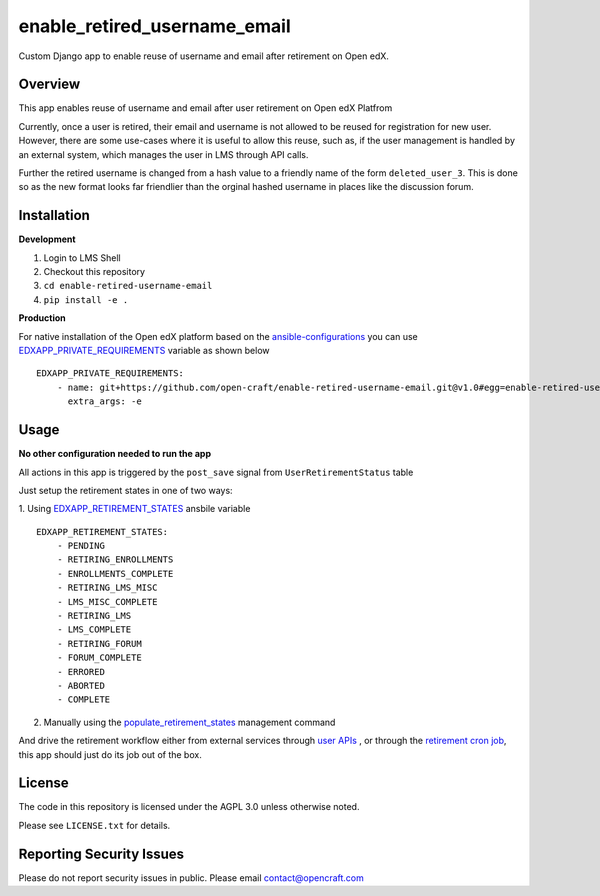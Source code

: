 enable_retired_username_email
=============================
.. image:: https://circleci.com/gh/open-craft/enable-retired-username-email.svg?style=svg
    :target: https://circleci.com/gh/open-craft/enable-retired-username-email

Custom Django app to enable reuse of username and email after retirement on Open edX.

Overview
--------

This app enables reuse of username and email after user retirement on Open edX Platfrom

Currently, once a user is retired, their email and username is not allowed to be reused for registration for new user.
However, there are some use-cases where it is useful to allow this reuse, such as, if the user management is handled by an external system, which manages the user in LMS through API calls.

Further the retired username is changed from a hash value to a friendly name of the form ``deleted_user_3``.
This is done so as the new format looks far friendlier than the orginal hashed username in places like the discussion forum.

Installation
------------

**Development**

1. Login to LMS Shell
2. Checkout this repository
3. ``cd enable-retired-username-email``
4. ``pip install -e .``

**Production**

For native installation of the Open edX platform based on the `ansible-configurations <https://github.com/openedx/configuration/blob/f676c356a5424a52ebff01da7a8a7d96189f2579/playbooks/roles/edxapp/defaults/main.yml#L542>`_ 
you can use `EDXAPP_PRIVATE_REQUIREMENTS <https://github.com/openedx/configuration/blob/f676c356a5424a52ebff01da7a8a7d96189f2579/playbooks/roles/edxapp/defaults/main.yml#L542>`_ variable as shown below ::
    
    EDXAPP_PRIVATE_REQUIREMENTS:
        - name: git+https://github.com/open-craft/enable-retired-username-email.git@v1.0#egg=enable-retired-username-email
          extra_args: -e



Usage
-----

**No other configuration needed to run the app**

All actions in this app is triggered by the ``post_save`` signal from ``UserRetirementStatus`` table


Just setup the retirement states in one of two ways:

1. Using `EDXAPP_RETIREMENT_STATES <https://github.com/openedx/configuration/blob/f676c356a5424a52ebff01da7a8a7d96189f2579/playbooks/roles/edxapp/defaults/main.yml#L857>`_ ansbile variable
::
    EDXAPP_RETIREMENT_STATES:
        - PENDING
        - RETIRING_ENROLLMENTS
        - ENROLLMENTS_COMPLETE
        - RETIRING_LMS_MISC
        - LMS_MISC_COMPLETE
        - RETIRING_LMS
        - LMS_COMPLETE
        - RETIRING_FORUM
        - FORUM_COMPLETE
        - ERRORED
        - ABORTED
        - COMPLETE

2. Manually using the `populate_retirement_states <https://github.com/openedx/edx-platform/blob/master/openedx/core/djangoapps/user_api/management/commands/populate_retirement_states.py>`_ management command
    
And drive the retirement workflow either from external services through `user APIs <https://github.com/openedx/edx-platform/blob/master/openedx/core/djangoapps/user_api/urls.py>`_ , or through the `retirement cron job <https://github.com/openedx/configuration/blob/f676c356a5424a52ebff01da7a8a7d96189f2579/playbooks/roles/user_retirement_pipeline/tasks/main.yml#L72>`_, this app should just do its job out of the box.

License
-------

The code in this repository is licensed under the AGPL 3.0 unless
otherwise noted.

Please see ``LICENSE.txt`` for details.

Reporting Security Issues
-------------------------

Please do not report security issues in public. Please email contact@opencraft.com
